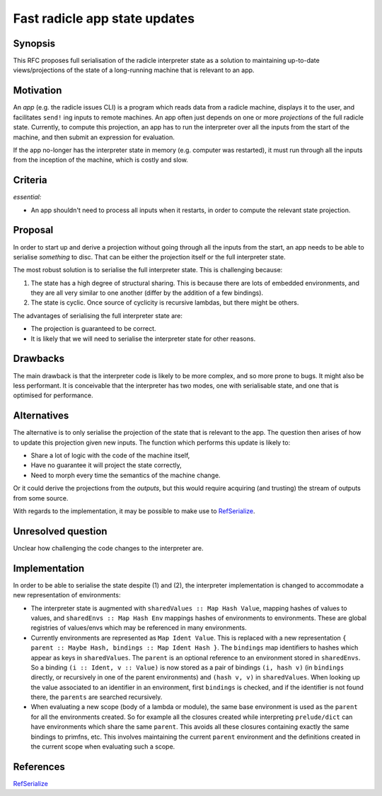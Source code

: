 Fast radicle app state updates
==============================

.. date:: 2018-12-19
.. reviewers::

   @geigerzaehler
   @MeBrei
   @jkarni
   @cloudhead

Synopsis
---------

This RFC proposes full serialisation of the radicle interpreter state as a
solution to maintaining up-to-date views/projections of the state of a
long-running machine that is relevant to an app.

Motivation
----------

An *app* (e.g. the radicle issues CLI) is a program which reads data from a
radicle machine, displays it to the user, and facilitates ``send!`` ing inputs
to remote machines. An app often just depends on one or more *projections* of
the full radicle state. Currently, to compute this projection, an app has to run
the interpreter over all the inputs from the start of the machine, and then
submit an expression for evaluation.

If the app no-longer has the interpreter state in memory (e.g. computer was
restarted), it must run through all the inputs from the inception of the
machine, which is costly and slow.

Criteria
-------

*essential:*

- An app shouldn't need to process all inputs when it restarts, in order to
  compute the relevant state projection.

Proposal
----------

In order to start up and derive a projection without going through all the
inputs from the start, an app needs to be able to serialise *something* to disc.
That can be either the projection itself or the full interpreter state.

The most robust solution is to serialise the full interpreter state. This is
challenging because:

(1) The state has a high degree of structural sharing. This is because there are
    lots of embedded environments, and they are all very similar to one another
    (differ by the addition of a few bindings).

(2) The state is cyclic. Once source of cyclicity is recursive lambdas, but
    there might be others.

The advantages of serialising the full interpreter state are:

- The projection is guaranteed to be correct.

- It is likely that we will need to serialise the interpreter state for other
  reasons.

Drawbacks
----------

The main drawback is that the interpreter code is likely to be more complex, and
so more prone to bugs. It might also be less performant. It is conceivable that
the interpreter has two modes, one with serialisable state, and one that is
optimised for performance.

Alternatives
-------------

The alternative is to only serialise the projection of the state that is
relevant to the app. The question then arises of how to update this projection
given new inputs. The function which performs this update is likely to:

- Share a lot of logic with the code of the machine itself,

- Have no guarantee it will project the state correctly,

- Need to morph every time the semantics of the machine change.

Or it could derive the projections from the *outputs*, but this would require
acquiring (and trusting) the stream of outputs from some source.

With regards to the implementation, it may be possible to make use to
RefSerialize_.

Unresolved question
--------------------

Unclear how challenging the code changes to the interpreter are.

Implementation
--------------

In order to be able to serialise the state despite (1) and (2), the interpreter
implementation is changed to accommodate a new representation of environments:

- The interpreter state is augmented with ``sharedValues :: Map Hash Value``,
  mapping hashes of values to values, and ``sharedEnvs :: Map Hash Env``
  mappings hashes of environments to environments. These are global registries
  of values/envs which may be referenced in many environments.

- Currently environments are represented as ``Map Ident Value``. This is
  replaced with a new representation ``{ parent :: Maybe Hash, bindings :: Map
  Ident Hash }``. The ``bindings`` map identifiers to hashes which appear as
  keys in ``sharedValues``. The ``parent`` is an optional reference to an
  environment stored in ``sharedEnvs``. So a binding ``(i :: Ident, v ::
  Value)`` is now stored as a pair of bindings ``(i, hash v)`` (in ``bindings``
  directly, or recursively in one of the parent environments) and ``(hash v,
  v)`` in ``sharedValues``. When looking up the value associated to an
  identifier in an environment, first ``bindings`` is checked, and if the
  identifier is not found there, the ``parents`` are searched recursively.

- When evaluating a new scope (body of a lambda or module), the same base
  environment is used as the ``parent`` for all the environments created. So for
  example all the closures created while interpreting ``prelude/dict`` can have
  environments which share the same ``parent``. This avoids all these closures
  containing exactly the same bindings to primfns, etc. This involves
  maintaining the current ``parent`` environment and the definitions created in
  the current scope when evaluating such a scope.

References
-----------

RefSerialize_

.. _RefSerialize: https://hackage.haskell.org/package/RefSerialize
